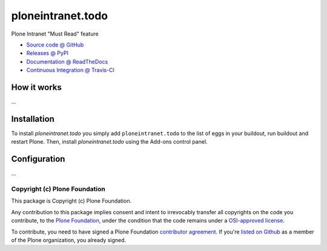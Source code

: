 ====================
ploneintranet.todo
====================

Plone Intranet "Must Read" feature

* `Source code @ GitHub <https://github.com/ebrehault/ploneintranet.todo>`_
* `Releases @ PyPI <http://pypi.python.org/pypi/ploneintranet.todo>`_
* `Documentation @ ReadTheDocs <http://ploneintranettodo.readthedocs.org>`_
* `Continuous Integration @ Travis-CI <http://travis-ci.org/ebrehault/ploneintranet.todo>`_

How it works
============

...


Installation
============

To install `ploneintranet.todo` you simply add ``ploneintranet.todo``
to the list of eggs in your buildout, run buildout and restart Plone.
Then, install `ploneintranet.todo` using the Add-ons control panel.


Configuration
=============

...


Copyright (c) Plone Foundation
------------------------------

This package is Copyright (c) Plone Foundation.

Any contribution to this package implies consent and intent to irrevocably transfer all 
copyrights on the code you contribute, to the `Plone Foundation`_, 
under the condition that the code remains under a `OSI-approved license`_.

To contribute, you need to have signed a Plone Foundation `contributor agreement`_.
If you're `listed on Github`_ as a member of the Plone organization, you already signed.

.. _Plone Foundation: https://plone.org/foundation
.. _OSI-approved license: http://opensource.org/licenses
.. _contributor agreement: https://plone.org/foundation/contributors-agreement
.. _listed on Github: https://github.com/orgs/plone/people
